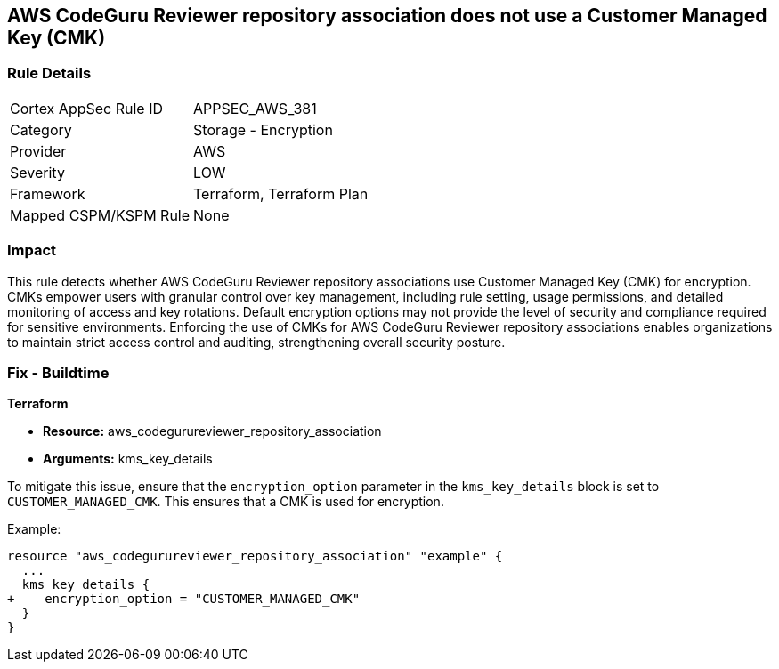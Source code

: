 == AWS CodeGuru Reviewer repository association does not use a Customer Managed Key (CMK)

=== Rule Details

[cols="1,2"]
|===
|Cortex AppSec Rule ID |APPSEC_AWS_381
|Category |Storage - Encryption
|Provider |AWS
|Severity |LOW
|Framework |Terraform, Terraform Plan
|Mapped CSPM/KSPM Rule |None
|===


=== Impact
This rule detects whether AWS CodeGuru Reviewer repository associations use Customer Managed Key (CMK) for encryption. CMKs empower users with granular control over key management, including rule setting, usage permissions, and detailed monitoring of access and key rotations. Default encryption options may not provide the level of security and compliance required for sensitive environments. Enforcing the use of CMKs for AWS CodeGuru Reviewer repository associations enables organizations to maintain strict access control and auditing, strengthening overall security posture.

=== Fix - Buildtime

*Terraform*

* *Resource:* aws_codegurureviewer_repository_association
* *Arguments:* kms_key_details

To mitigate this issue, ensure that the `encryption_option` parameter in the `kms_key_details` block is set to `CUSTOMER_MANAGED_CMK`. This ensures that a CMK is used for encryption.

Example:

[source,go]
----
resource "aws_codegurureviewer_repository_association" "example" {
  ...
  kms_key_details {
+    encryption_option = "CUSTOMER_MANAGED_CMK"
  }
}
----

